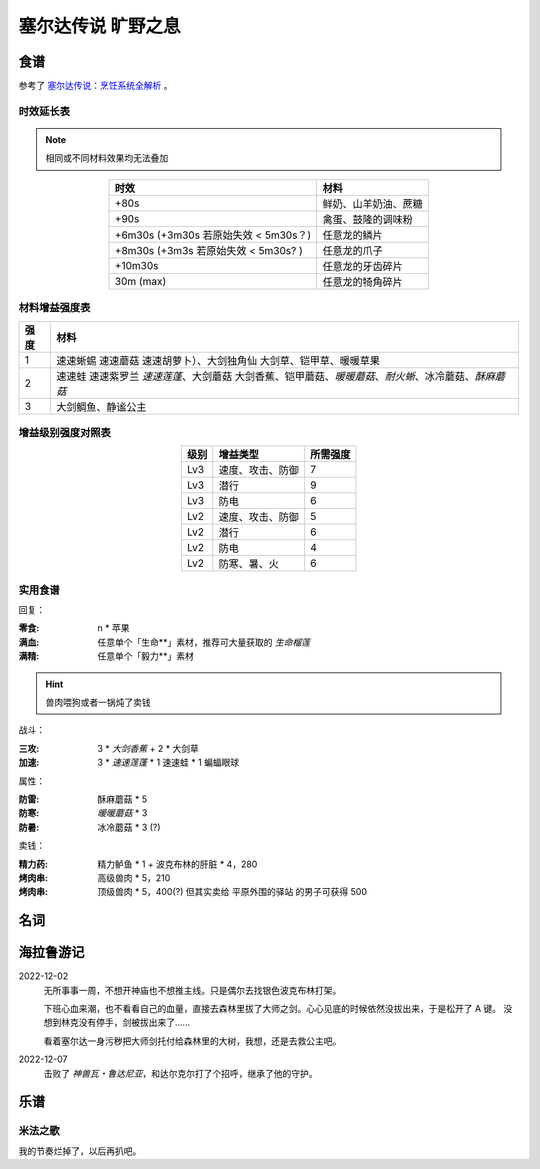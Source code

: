 ===================
塞尔达传说 旷野之息
===================

.. default-role:: term

食谱
====

参考了 `塞尔达传说：烹饪系统全解析`__ 。

__ https://zhuanlan.zhihu.com/p/54460830

时效延长表
----------

.. note:: 相同或不同材料效果均无法叠加

.. list-table::
   :header-rows: 1
   :align: center
   :widths: auto

   * - 时效
     - 材料

   * - +80s
     - 鲜奶、山羊奶油、蔗糖
   * - +90s
     - 禽蛋、鼓隆的调味粉
   * - +6m30s (+3m30s 若原始失效 < 5m30s？)
     - 任意龙的鳞片
   * - +8m30s (+3m3s 若原始失效 < 5m30s? )
     - 任意龙的爪子
   * - +10m30s
     - 任意龙的牙齿碎片
   * - 30m (max)
     - 任意龙的犄角碎片

材料增益强度表
--------------

.. list-table::
   :header-rows: 1
   :align: center
   :widths: auto

   * - 强度
     - 材料

   * - 1
     - 速速蜥蜴 速速蘑菇 速速胡萝卜）、大剑独角仙 大剑草、铠甲草、暖暖草果
   * - 2
     - 速速蛙 速速紫罗兰 `速速莲蓬`、大剑蘑菇 大剑香蕉、铠甲蘑菇、`暖暖蘑菇`、`耐火蜥`、冰冷蘑菇、`酥麻蘑菇`
   * - 3
     - 大剑鲷鱼、静谧公主

增益级别强度对照表
------------------

.. list-table::
   :header-rows: 1
   :align: center
   :widths: auto

   * - 级别
     - 增益类型
     - 所需强度

   * - Lv3
     - 速度、攻击、防御
     - 7
   * - Lv3
     - 潜行
     - 9
   * - Lv3
     - 防电
     - 6

   * - Lv2
     - 速度、攻击、防御
     - 5
   * - Lv2
     - 潜行
     - 6
   * - Lv2
     - 防电
     - 4
   * - Lv2
     - 防寒、暑、火
     - 6

实用食谱
--------

回复：

:零食: n * 苹果
:满血: 任意单个「生命**」素材，推荐可大量获取的 `生命榴莲`
:满精: 任意单个「毅力**」素材

.. hint:: 兽肉喂狗或者一锅炖了卖钱

战斗：

:三攻: 3 * `大剑香蕉` + 2 * 大剑草

:加速: 3 * `速速莲蓬` * 1 速速蛙 * 1 蝙蝠眼球

属性：

:防雷: 酥麻蘑菇 * 5
:防寒: `暖暖蘑菇` * 3
:防暑: 冰冷蘑菇 * 3 (?)

卖钱：

:精力药: 精力鲈鱼 * 1 + 波克布林的肝脏 * 4，280
:烤肉串: 高级兽肉 * 5，210
:烤肉串: 顶级兽肉 * 5，400(?) 但其实卖给 平原外围的驿站 的男子可获得 500

名词
====

.. term:: 苹果
   :field: 旷野之息

   :获取地点: 海拉鲁平原的苹果树林、哈诺特村、萨托利山东部山腰__

   __ https://www.gamersky.com/handbook/201803/1028943.shtml

.. term:: 暖暖蘑菇
   :field: 旷野之息

   :获取地点: 哈特诺研究所后山、火山北侧温泉

.. term:: 速速莲蓬
   :field: 旷野之息

   :获取地点: 卓拉领地内神庙、前往雷兽山的多级瀑布

.. term:: 静谧公主
   :field: 旷野之息

   :获取地点: 大精灵泉、克格洛森林驱魔剑旁

.. term:: 酥麻蘑菇
   :field: 旷野之息

   :获取地点: 深远阿卡莱森林

.. term:: 生命榴莲
   :field: 旷野之息

   :获取地点: 费罗尼之塔下高地

.. term:: 耐火蜥
   :field: 旷野之息

   :获取地点: 南部采矿场

海拉鲁游记
==========

2022-12-02
   无所事事一周，不想开神庙也不想推主线。只是偶尔去找银色波克布林打架。

   下班心血来潮，也不看看自己的血量，直接去森林里拔了大师之剑。心心见底的时候依然没拔出来，于是松开了 A 键。
   没想到林克没有停手，剑被拔出来了…… 

   看着塞尔达一身污秽把大师剑托付给森林里的大树，我想，还是去救公主吧。

   .. seealso:: 原来 :zhwiki:`石中剑` 的故事起源于英国，在我的认知里它已经和日式幻想故事浑然一体了。

2022-12-07
   击败了 *神兽瓦・鲁达尼亚*，和达尔克尔打了个招呼，继承了他的守护。

乐谱
====

米法之歌
--------

我的节奏烂掉了，以后再扒吧。

.. lilyinclude:: mifa.ly
   :nofooter:
   :noedge:
   :audio:
